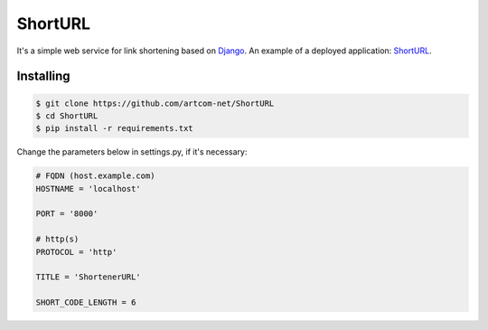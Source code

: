 ========
ShortURL
========

It's a simple web service for link shortening based on `Django <https://www.djangoproject.com/>`_.
An example of a deployed application: `ShortURL <https://shorturl.artcom-net.ru>`_.

----------
Installing
----------

.. code::

        $ git clone https://github.com/artcom-net/ShortURL
        $ cd ShortURL
        $ pip install -r requirements.txt

Change the parameters below in settings.py, if it's necessary:

.. code-block:: python

    # FQDN (host.example.com)
    HOSTNAME = 'localhost'

    PORT = '8000'

    # http(s)
    PROTOCOL = 'http'

    TITLE = 'ShortenerURL'

    SHORT_CODE_LENGTH = 6

